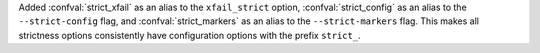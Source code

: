 Added :confval:`strict_xfail` as an alias to the ``xfail_strict`` option,
:confval:`strict_config` as an alias to the ``--strict-config`` flag,
and :confval:`strict_markers` as an alias to the ``--strict-markers`` flag.
This makes all strictness options consistently have configuration options with the prefix ``strict_``.
